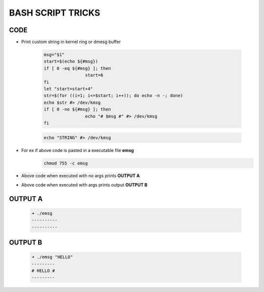 BASH SCRIPT TRICKS
==================

CODE
----

* Print custom string in kernel ring or dmesg buffer

	.. code:: bash

		msg="$1"
		start=$(echo ${#msg})
		if [ 0 -eq ${#msg} ]; then
				start=6
		fi
		let "start=start+4"
		str=$(for ((i=1; i<=$start; i++)); do echo -n -; done)
		echo $str #> /dev/kmsg
		if [ 0 -ne ${#msg} ]; then
				echo "# $msg #" #> /dev/kmsg
		fi

	.. code:: bash

		echo "STRING" #> /dev/kmsg

* For ex if above code is pasted in a executable file **emsg**
	.. code:: bash
		
		chmod 755 -c emsg

* Above code when executed with no args prints **OUTPUT A**

* Above code when executed with args prints output **OUTPUT B**

OUTPUT A
--------
	
	.. code:: bash

		➜ ./emsg
		----------
		----------

OUTPUT B
--------
	.. code:: bash

		➜ ./emsg "HELLO"
		---------
		# HELLO #
		---------


	
